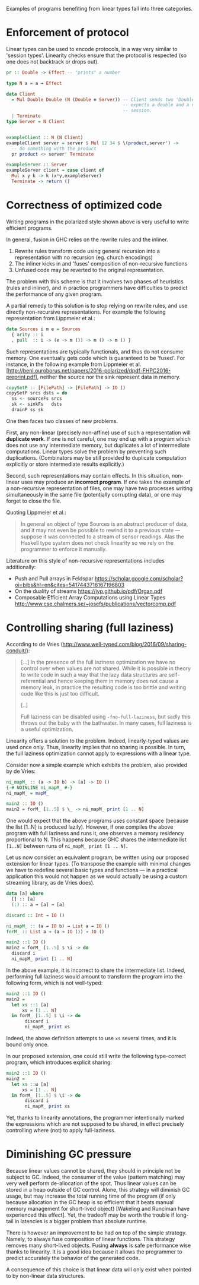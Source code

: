 Examples of programs benefiting from linear types fall into three
categories.

* Enforcement of protocol
Linear types can be used to encode protocols, in a way very similar to
'session types'. Linearity checks ensure that the protocol is
respected (so one does not backtrack or drops out).

#+BEGIN_SRC haskell
pr :: Double -> Effect -- "prints" a number

type N a = a ⊸ Effect

data Client
  = Mul Double Double (N (Double ⊗ Server)) -- Client sends two 'Double' and
                                            -- expects a double and a new server
                                            -- session.
  | Terminate
type Server = N Client


exampleClient :: N (N Client)
exampleClient server = server $ Mul 12 34 $ \(product,server') ->
  -- do something with the product
  pr product <> server' Terminate

exampleServer :: Server
exampleServer client = case client of
  Mul x y k -> k (x*y,exampleServer)
  Terminate -> return ()
#+END_SRC

* Correctness of optimized code
Writing programs in the polarized style shown above is very useful to
write efficient programs.

In general, fusion in GHC relies on the rewrite rules and the inliner.

1. Rewrite rules transform code using general recursion into a
   representation with no recursion (eg. church encodings)
2. The inliner kicks in and 'fuses' composition of non-recursive functions
3. Unfused code may be reverted to the original representation.

The problem with this scheme is that it involves two phases of
heuristics (rules and inliner), and in practice programmers have
difficulties to predict the performance of any given program.

A partial remedy to this solution is to stop relying on rewrite rules,
and use directly non-recursive representations. For example the
following representation from Lippmeier et al.:

#+BEGIN_SRC haskell
  data Sources i m e = Sources
    { arity :: i
    , pull  :: i -> (e -> m ()) -> m () -> m () }
#+END_SRC

Such representations are typically functionals, and thus do not
consume memory. One eventually gets code which is guaranteed to be
'fused'. For instance, in the following example from Lippmeier et
al. [http://benl.ouroborus.net/papers/2016-polarized/dpdf-FHPC2016-preprint.pdf],
neither the source nor the sink represent data in memory.

#+BEGIN_SRC haskell
  copySetP :: [FilePath] -> [FilePath] -> IO ()
  copySetP srcs dsts = do
    ss <- sourceFs srcs
    sk <- sinkFs   dsts
    drainP ss sk
#+END_SRC

One then faces two classes of new problems.

First, any non-linear (precisely non-affine) use of such a
representation will *duplicate work*. If one is not careful, one may
end up with a program which does not use any intermediate memory, but
duplicates a lot of intermediate computations. Linear types solve the
problem by preventing such duplications. (Combinators may be still
provided to duplicate computation explicitly or store intermediate
results explicitly.)

Second, such representations may contain effects. In this situation,
non-linear uses may produce an *incorrect program*. If one takes the
example of a non-recursive representation of files, one may have two
processes writing simultaneously in the same file (potentially
corrupting data), or one may forget to close the file.

Quoting Lippmeier et al.:
#+BEGIN_QUOTE
In general an object of type Sources is an abstract producer of data,
and it may not even be possible to rewind it to a previous state —
suppose it was connected to a stream of sensor readings. Alas the
Haskell type system does not check linearity so we rely on the
programmer to enforce it manually.
#+END_QUOTE

Literature on this style of non-recursive representations includes
additionally:

- Push and Pull arrays in Feldspar https://scholar.google.com/scholar?oi=bibs&hl=en&cites=5417443716167196803
- On the duality of streams https://jyp.github.io/pdf/Organ.pdf
- Composable Efficient Array Computations using Linear Types http://www.cse.chalmers.se/~josefs/publications/vectorcomp.pdf

* Controlling sharing (full laziness)

According to de Vries
(http://www.well-typed.com/blog/2016/09/sharing-conduit/):

#+BEGIN_QUOTE
[...] In the presence of the full laziness optimization we have no
control over when values are not shared. While it is possible in
theory to write code in such a way that the lazy data structures are
self-referential and hence keeping them in memory does not cause a
memory leak, in practice the resulting code is too brittle and writing
code like this is just too difficult.

[..]

Full laziness can be disabled using ~-fno-full-laziness~, but sadly this
throws out the baby with the bathwater. In many cases, full laziness
is a useful optimization.
#+END_QUOTE

Linearity offers a solution to the problem. Indeed, linearly-typed
values are used once only. Thus, linearity implies that no sharing is
possible. In turn, the full laziness optimization cannot apply to
expressions with a linear type.

Consider now a simple example which exhibits the problem, also provided
by de Vries: 

#+BEGIN_SRC haskell
ni_mapM_ :: (a -> IO b) -> [a] -> IO ()
{-# NOINLINE ni_mapM_ #-}
ni_mapM_ = mapM_

main2 :: IO ()
main2 = forM_ [1..5] $ \_ -> ni_mapM_ print [1 .. N]
#+END_SRC

One would expect that the above programs uses constant space (because
the list [1..N] is produced lazily).  However, if one compiles the
above program with full laziness and runs it, one observes a memory
residency proportional to N. This happens because GHC shares the
intermediate list ~[1..N]~ between runs of ~ni_mapM_ print [1 .. N]~.

Let us now consider an equivalent program, be written using our
proposed extension for linear types. (To transpose the example with
minimal changes we have to redefine several basic types and functions
--- in a practical application this would not happen as we would
actually be using a custom streaming library, as de Vries does).


#+BEGIN_SRC haskell
data [a] where
  [] :: [a]
  (:) :: a ⊸ [a] ⊸ [a]

discard :: Int ⊸ IO ()

ni_mapM_ :: (a ⊸ IO b) → List a ⊸ IO ()
forM_ :: List a ⊸ (a ⊸ IO ()) → IO ()

main2 ::1 IO ()
main2 = forM_ [1..5] $ \i -> do
  discard i
  ni_mapM_ print [1 .. N]
#+END_SRC

In the above example, it is incorrect to share the intermediate
list. Indeed, performing full laziness would amount to transform the
program into the following form, which is not well-typed:

#+BEGIN_SRC haskell
main2 ::1 IO ()
main2 =
  let xs ::1 [a]
      xs = [1 .. N]
  in forM_ [1..5] $ \i -> do
       discard i
       ni_mapM_ print xs
#+END_SRC

Indeed, the above definition attempts to use ~xs~ several times, and
it is bound only once.

In our proposed extension, one could still write the following
type-correct program, which introduces explicit sharing:

#+BEGIN_SRC haskell
main2 ::1 IO ()
main2 =
  let xs ::ω [a]
      xs = [1 .. N]
  in forM_ [1..5] $ \i -> do
       discard i
       ni_mapM_ print xs
#+END_SRC

Yet, thanks to linearity annotations, the programmer intentionally
marked the expressions which are not supposed to be shared, in effect
precisely controlling where (not) to apply full-laziness.

* Diminishing GC pressure
Because linear values cannot be shared, they should in principle not
be subject to GC. Indeed, the consumer of the value (pattern matching)
may very well perform de-allocation of the spot. Thus linear values
can be stored in a heap outside of GC control. Alone, this strategy
will diminish GC usage, but may increase the total running time of the
program (if only because allocation in the GC heap is so efficient
that it beats manual memory management for short-lived object)
[Wakeling and Runciman have experienced this effect]. Yet, the
tradeoff may be worth the trouble if long-tail in latencies is a
bigger problem than absolute runtime.

There is however an improvement to be had on top of the simple
strategy. Namely, to always fuse composition of linear functions. This
strategy removes many short-lived objects. Fusing *always* is safe
performance wise thanks to linearity. It is a good idea because it
allows the programmer to predict accurately the behavior of the
generated code.

A consequence of this choice is that linear data will only exist
when pointed to by non-linear data structures.




#  LocalWords:  inliner eg Unfused Lippmeier et al SRC functionals ss
#  LocalWords:  copySetP FilePath srcs dsts sourceFs sk sinkFs drainP
#  LocalWords:  affine duplications GC de Wakeling Runciman Mul Vries
#  LocalWords:  tradeoff latencies runtime exampleClient fno ni mapM
#  LocalWords:  exampleServer NOINLINE forM xs
